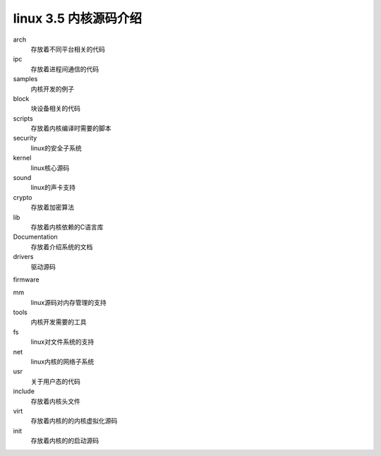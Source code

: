 ===========================================================
linux 3.5 内核源码介绍
===========================================================

arch
    存放着不同平台相关的代码

ipc
    存放着进程间通信的代码

samples
    内核开发的例子

block
    块设备相关的代码

scripts
    存放着内核编译时需要的脚本

security
    linux的安全子系统

kernel
    linux核心源码

sound
    linux的声卡支持

crypto
    存放着加密算法

lib
    存放着内核依赖的C语言库

Documentation
    存放着介绍系统的文档

drivers
    驱动源码

firmware
    

mm
    linux源码对内存管理的支持

tools
    内核开发需要的工具

fs
    linux对文件系统的支持

net
    linux内核的网络子系统

usr
    关于用户态的代码

include
    存放着内核头文件

virt
    存放着内核的的内核虚拟化源码

init
    存放着内核的的启动源码






